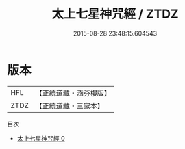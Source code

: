 #+TITLE: 太上七星神咒經 / ZTDZ

#+DATE: 2015-08-28 23:48:15.604543
* 版本
 |       HFL|【正統道藏・涵芬樓版】|
 |      ZTDZ|【正統道藏・三家本】|
目次
 - [[file:KR5b0067_000.txt][太上七星神咒經 0]]

